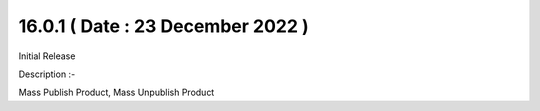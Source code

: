 16.0.1 ( Date : 23 December 2022 )
----------------------------------

Initial Release

Description :- 

Mass Publish Product, Mass Unpublish Product

